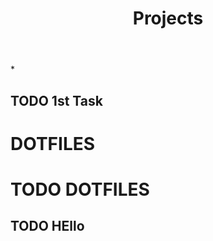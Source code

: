 #+TITLE: Projects


*
:PROPERTIES:
:CATEGORY: FYP
:END:
** TODO 1st Task
* DOTFILES
* TODO DOTFILES
:PROPERTIES:
:CATEGORY: DOTFILES
:END:
** TODO HEllo
